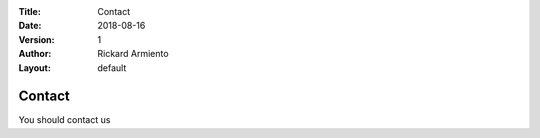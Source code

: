 :Title: Contact
:Date: 2018-08-16
:Version: 1
:Author: Rickard Armiento
:Layout: default

Contact
=======
	 
You should contact us

